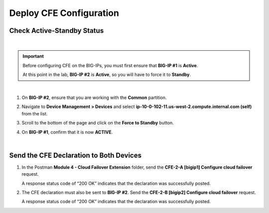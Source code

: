 Deploy CFE Configuration
================================================================================

Check Active-Standby Status
--------------------------------------------------------------------------------

|

.. important::

   Before configuring CFE on the BIG-IPs, you must first ensure that **BIG-IP #1** is **Active**.

   At this point in the lab, **BIG-IP #2** is **Active**, so you will have to force it to **Standby**.

|

#. On **BIG-IP #2**, ensure that you are working with the **Common** partition.


#. Navigate to **Device Management > Devices** and select **ip-10-0-102-11.us-west-2.compute.internal.com (self)** from the list.

   .. image:: ./images/cfe-fix-active-standby-1.png
      :align: left



#. Scroll to the bottom of the page and click on the **Force to Standby** button.

   .. image:: ./images/cfe-fix-active-standby-2.png
      :align: left


#. On **BIG-IP #1**, confirm that it is now **ACTIVE**.

   .. image:: ./images/cfe-fix-active-standby-3.png
      :align: left

|


Send the CFE Declaration to Both Devices
--------------------------------------------------------------------------------

#. In the Postman **Module 4 - Cloud Failover Extension** folder, send the **CFE-2-A [bigip1] Configure cloud failover** request.

   A response status code of “200 OK” indicates that the declaration was successfully posted.

   .. image:: ./images/cfe-postman-config-2a.png
      :align: left


#. The CFE declaration must also be sent to **BIG-IP #2**. Send the **CFE-2-B [bigip2] Configure cloud failover** request.

   A response status code of “200 OK” indicates that the declaration was successfully posted.

   .. image:: ./images/cfe-postman-config-2b.png
      :align: left
